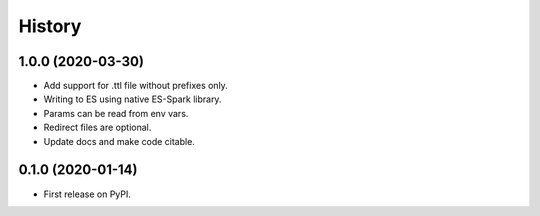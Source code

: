 =======
History
=======

1.0.0 (2020-03-30)
------------------

* Add support for .ttl file without prefixes only.
* Writing to ES using native ES-Spark library.
* Params can be read from env vars.
* Redirect files are optional.
* Update docs and make code citable.

0.1.0 (2020-01-14)
------------------

* First release on PyPI.
